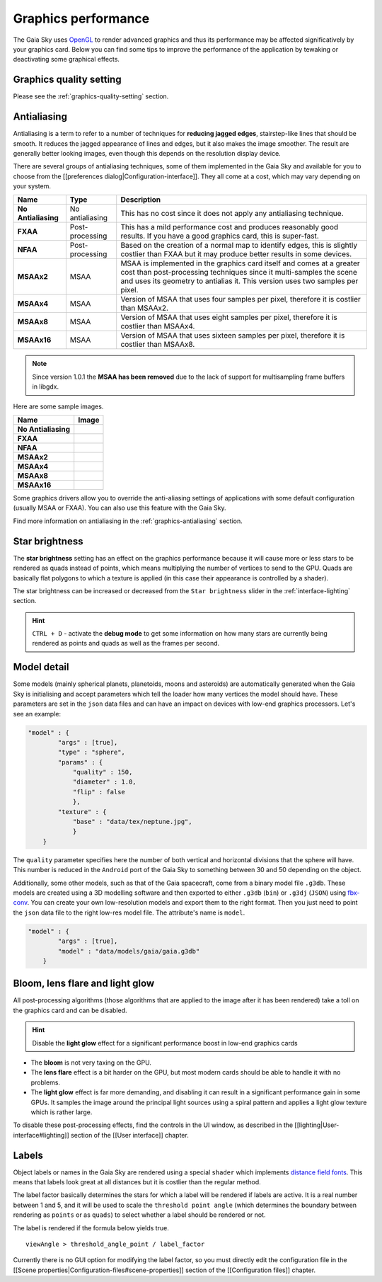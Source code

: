 .. _graphics-performance:

Graphics performance
********************

The Gaia Sky uses `OpenGL <https://www.opengl.org/>`__ to render
advanced graphics and thus its performance may be affected
significatively by your graphics card. Below you can find some tips to
improve the performance of the application by tewaking or deactivating
some graphical effects.

Graphics quality setting
========================

Please see the :ref:`graphics-quality-setting` section.

.. _performance-antialiasing:

Antialiasing
============

Antialiasing is a term to refer to a number of techniques for **reducing
jagged edges**, stairstep-like lines that should be smooth. It reduces
the jagged appearance of lines and edges, but it also makes the image
smoother. The result are generally better looking images, even though
this depends on the resolution display device.

There are several groups of antialiasing techniques, some of them
implemented in the Gaia Sky and available for you to choose from the
[[preferences dialog\|Configuration-interface]]. They all come at a
cost, which may vary depending on your system.

+-----------------------+-------------------+--------------------------------------------------------------------------------------------------------------------------------------------------------------------------------------------------------------------------------+
| Name                  | Type              | Description                                                                                                                                                                                                                    |
+=======================+===================+================================================================================================================================================================================================================================+
| **No Antialiasing**   | No antialiasing   | This has no cost since it does not apply any antialiasing technique.                                                                                                                                                           |
+-----------------------+-------------------+--------------------------------------------------------------------------------------------------------------------------------------------------------------------------------------------------------------------------------+
| **FXAA**              | Post-processing   | This has a mild performance cost and produces reasonably good results. If you have a good graphics card, this is super-fast.                                                                                                   |
+-----------------------+-------------------+--------------------------------------------------------------------------------------------------------------------------------------------------------------------------------------------------------------------------------+
| **NFAA**              | Post-processing   | Based on the creation of a normal map to identify edges, this is slightly costlier than FXAA but it may produce better results in some devices.                                                                                |
+-----------------------+-------------------+--------------------------------------------------------------------------------------------------------------------------------------------------------------------------------------------------------------------------------+
| **MSAAx2**            | MSAA              | MSAA is implemented in the graphics card itself and comes at a greater cost than post-processing techniques since it multi-samples the scene and uses its geometry to antialias it. This version uses two samples per pixel.   |
+-----------------------+-------------------+--------------------------------------------------------------------------------------------------------------------------------------------------------------------------------------------------------------------------------+
| **MSAAx4**            | MSAA              | Version of MSAA that uses four samples per pixel, therefore it is costlier than MSAAx2.                                                                                                                                        |
+-----------------------+-------------------+--------------------------------------------------------------------------------------------------------------------------------------------------------------------------------------------------------------------------------+
| **MSAAx8**            | MSAA              | Version of MSAA that uses eight samples per pixel, therefore it is costlier than MSAAx4.                                                                                                                                       |
+-----------------------+-------------------+--------------------------------------------------------------------------------------------------------------------------------------------------------------------------------------------------------------------------------+
| **MSAAx16**           | MSAA              | Version of MSAA that uses sixteen samples per pixel, therefore it is costlier than MSAAx8.                                                                                                                                     |
+-----------------------+-------------------+--------------------------------------------------------------------------------------------------------------------------------------------------------------------------------------------------------------------------------+


.. note:: Since version 1.0.1 the **MSAA has been removed** due to the lack of support for multisampling frame buffers in libgdx.

Here are some sample images.

+-----------------------+-------------+
| Name                  | Image       |
+=======================+=============+
| **No Antialiasing**   | |NOAA|      |
+-----------------------+-------------+
| **FXAA**              | |FXAA|      |
+-----------------------+-------------+
| **NFAA**              | |NFAA|      |
+-----------------------+-------------+
| **MSAAx2**            | |MSAAx2|    |
+-----------------------+-------------+
| **MSAAx4**            | |MSAAx4|    |
+-----------------------+-------------+
| **MSAAx8**            | |MSAAx8|    |
+-----------------------+-------------+
| **MSAAx16**           | |MSAAx16|   |
+-----------------------+-------------+

.. |NOAA| image:: img/aa/NOAA.png
.. |FXAA| image:: img/aa/FXAA.png
.. |NFAA| image:: img/aa/NFAA.png
.. |MSAAx2| image:: img/aa/MSAAx2.png
.. |MSAAx4| image:: img/aa/MSAAx4.png
.. |MSAAx8| image:: img/aa/MSAAx8.png
.. |MSAAx16| image:: img/aa/MSAAx16.png

Some graphics drivers allow you to override the anti-aliasing settings
of applications with some default configuration (usually MSAA or FXAA).
You can also use this feature with the Gaia Sky.

Find more information on antialiasing in the :ref:`graphics-antialiasing` section.

Star brightness
===============

The **star brightness** setting has an effect on the graphics
performance because it will cause more or less stars to be rendered as
quads instead of points, which means multiplying the number of vertices
to send to the GPU. Quads are basically flat polygons to which a texture
is applied (in this case their appearance is controlled by a shader).

The star brightness can be increased or decreased from the
``Star brightness`` slider in the :ref:`interface-lighting` section.

.. hint:: ``CTRL + D`` - activate the **debug mode** to get some information on how many stars are currently being rendered as points and quads as well as the frames per second.

Model detail
============

Some models (mainly spherical planets, planetoids, moons and asteroids)
are automatically generated when the Gaia Sky is initialising and
accept parameters which tell the loader how many vertices the model
should have. These parameters are set in the ``json`` data files and can
have an impact on devices with low-end graphics processors. Let's see an
example:

.. code:: json

    "model" : {
            "args" : [true],
            "type" : "sphere",
            "params" : {
                "quality" : 150,
                "diameter" : 1.0,
                "flip" : false
                },
            "texture" : {
                "base" : "data/tex/neptune.jpg",
                }
        }

The ``quality`` parameter specifies here the number of both vertical and
horizontal divisions that the sphere will have. This number is reduced
in the ``Android`` port of the Gaia Sky to something between 30 and
50 depending on the object.

Additionally, some other models, such as that of the Gaia spacecraft,
come from a binary model file ``.g3db``. These models are created using
a 3D modelling software and then exported to either ``.g3db`` (``bin``)
or ``.g3dj`` (``JSON``) using
`fbx-conv <https://github.com/libgdx/fbx-conv>`__. You can create
your own low-resolution models and export them to the right format. Then
you just need to point the ``json`` data file to the right low-res model
file. The attribute's name is ``model``.

.. code:: json

    "model" : {
            "args" : [true],
            "model" : "data/models/gaia/gaia.g3db"
        }

Bloom, lens flare and light glow
================================

All post-processing algorithms (those algorithms that are applied to the
image after it has been rendered) take a toll on the graphics card and
can be disabled.

.. hint:: Disable the **light glow** effect for a significant performance boost in low-end graphics cards

-  The **bloom** is not very taxing on the GPU.
-  The **lens flare** effect is a bit harder on the GPU, but most modern
   cards should be able to handle it with no problems.
-  The **light glow** effect is far more demanding, and disabling it can
   result in a significant performance gain in some GPUs. It samples the
   image around the principal light sources using a spiral pattern and
   applies a light glow texture which is rather large.

To disable these post-processing effects, find the controls in the UI
window, as described in the [[lighting\|User-interface#lighting]]
section of the [[User interface]] chapter.

Labels
======

Object labels or names in the Gaia Sky are rendered using a special
``shader`` which implements `distance field
fonts </libgdx/libgdx/wiki/Distance-field-fonts>`__. This means that
labels look great at all distances but it is costlier than the regular
method.

The label factor basically determines the stars for which a label will
be rendered if labels are active. It is a real number between 1 and 5,
and it will be used to scale the ``threshold point angle`` (which
determines the boundary between rendering as ``points`` or as ``quads``)
to select whether a label should be rendered or not.

The label is rendered if the formula below yields true.

::

    viewAngle > threshold_angle_point / label_factor

Currently there is no GUI option for modifying the label factor, so you
must directly edit the configuration file in the [[Scene
properties\|Configuration-files#scene-properties]] section of the
[[Configuration files]] chapter.
